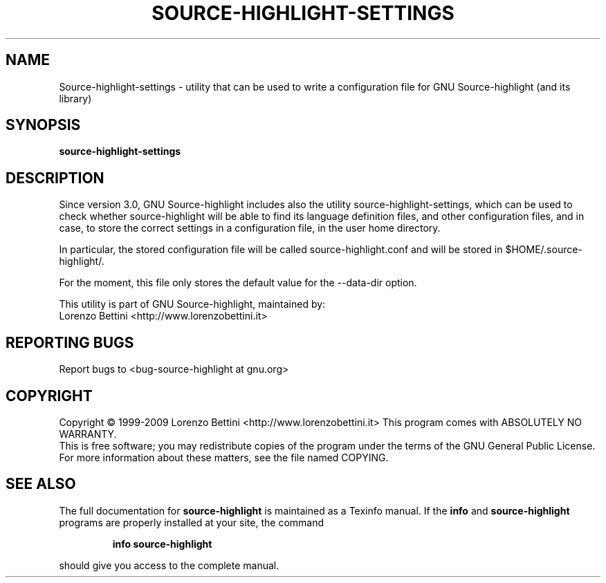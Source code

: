 .TH SOURCE-HIGHLIGHT-SETTINGS "1" "May 2009" "Source-highlight-settings" "User Commands"
.SH NAME
Source-highlight-settings \- utility that can be used to write a configuration file for GNU Source\-highlight (and its library)
.SH SYNOPSIS
.B source-highlight-settings
.SH DESCRIPTION
Since version 3.0, GNU Source\-highlight includes also the utility source\-highlight\-settings, which can be used to check whether source\-highlight will be able to find its language definition files, and other configuration files, and in case, to store the correct settings in a configuration file, in the user home directory.
.PP
In particular, the stored configuration file will be called source\-highlight.conf and will be stored in $HOME/.source\-highlight/.
.PP
For the moment, this file only stores the default value for the \-\-data\-dir option. 
.PP
This utility is part of GNU Source-highlight, maintained by:
.br
Lorenzo Bettini <http://www.lorenzobettini.it>
.SH "REPORTING BUGS"
Report bugs to <bug\-source\-highlight at gnu.org>
.SH COPYRIGHT
Copyright \(co 1999-2009 Lorenzo Bettini <http://www.lorenzobettini.it>
This program comes with ABSOLUTELY NO WARRANTY.
.br
This is free software; you may redistribute copies of the program
under the terms of the GNU General Public License.
For more information about these matters, see the file named COPYING.
.SH "SEE ALSO"
The full documentation for
.B source-highlight
is maintained as a Texinfo manual.  If the
.B info
and
.B source-highlight
programs are properly installed at your site, the command
.IP
.B info source-highlight
.PP
should give you access to the complete manual.
